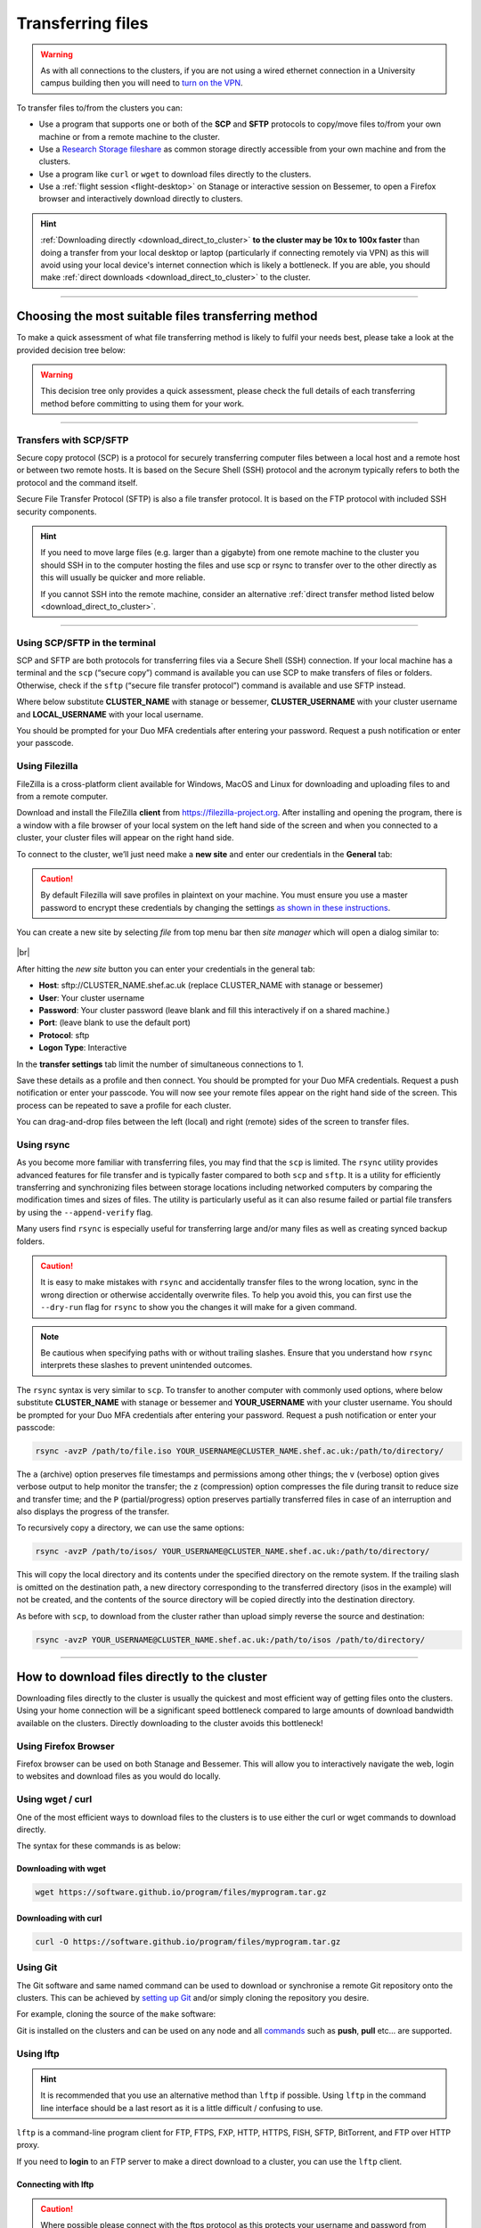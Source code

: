 .. _transferring_files:

Transferring files 
==================

.. warning::

  As with all connections to the clusters, if you are not using a wired ethernet connection in a 
  University campus building then you will need to `turn on the VPN <https://www.sheffield.ac.uk/it-services/vpn>`_.

To transfer files to/from the clusters you can:

* Use a program that supports one or both of the **SCP** and **SFTP** protocols to copy/move files to/from your own machine 
  or from a remote machine to the cluster.
* Use a `Research Storage fileshare <https://www.sheffield.ac.uk/it-services/research-storage/>`_ as common storage directly 
  accessible from your own machine and from the clusters.
* Use a program like ``curl`` or ``wget`` to download files directly to the clusters.
* Use a :ref:`flight session <flight-desktop>` on Stanage or interactive session on Bessemer, to open a Firefox browser and interactively download directly to clusters. 

.. hint::

  :ref:`Downloading directly <download_direct_to_cluster>` **to the cluster may be 10x to 100x faster** than doing a transfer 
  from your local desktop or laptop (particularly if connecting remotely via VPN) as this will avoid using your local device's 
  internet connection which is likely a bottleneck. 
  If you are able, you should make :ref:`direct downloads <download_direct_to_cluster>` to the cluster.


---------

Choosing the most suitable files transferring method
----------------------------------------------------

To make a quick assessment of what file transferring method is likely to fulfil your needs best, please take a look at the provided decision tree below:

.. warning::

  This decision tree only provides a quick assessment, please check the full details of each transferring method before committing to using them for your work.

.. image:: ../images/hpc-file-transfer-selection-decision-tree.png
  :alt: Decision Tree for transferring files
  :align: center

..
  This flow diagram can be updated by:
  1. Opening and editing 'images/hpc-file-transfer-selection-decision-tree.mmd' in your preferred code editing environment
  2. Regenerating the PNG above in this file using 'yarn add @mermaid-js/mermaid-cli' and './node_modules/.bin/mmdc -i images/hpc-file-transfer-selection-decision-tree.mmd  -o images/hpc-file-transfer-selection-decision-tree.png'

---------

Transfers with SCP/SFTP
^^^^^^^^^^^^^^^^^^^^^^^

Secure copy protocol (SCP) is a protocol for securely transferring computer files between a local host and a 
remote host or between two remote hosts. It is based on the Secure Shell (SSH) protocol and the acronym typically 
refers to both the protocol and the command itself.

Secure File Transfer Protocol (SFTP) is also a file transfer protocol. It is based on the 
FTP protocol with included SSH security components.

.. hint::

  If you need to move large files (e.g. larger than a gigabyte) from one remote machine to the cluster you 
  should SSH in to the computer hosting the files and use scp or rsync to transfer over to the other directly as this will 
  usually be quicker and more reliable.

  If you cannot SSH into the remote machine, consider an alternative 
  :ref:`direct transfer method listed below <download_direct_to_cluster>`.

.. raw:: html

    <hr class="hr-mid-section-separator">

---------

Using SCP/SFTP in the terminal
^^^^^^^^^^^^^^^^^^^^^^^^^^^^^^

SCP and SFTP are both protocols for transferring files via a Secure Shell (SSH) connection.
If your local machine has a terminal and the ``scp`` (“secure copy”) command is available you can use SCP to make transfers of files or folders.
Otherwise, check if the ``sftp``  (“secure file transfer protocol”) command is available and use SFTP instead.

Where below substitute **CLUSTER_NAME** with stanage or bessemer, **CLUSTER_USERNAME** with your cluster username and **LOCAL_USERNAME** with your local username.

You should be prompted for your Duo MFA credentials after entering your password. Request a push notification or enter your passcode.

.. tabs::
  .. group-tab:: SCP

    To upload, you transfer from your local machine to the remote cluster:

    .. code-block:: shell

      scp /Users/LOCAL_USERNAME/file-to-upload.txt CLUSTER_USERNAME@CLUSTER_NAME.shef.ac.uk:/users/CLUSTER_USERNAME/

    To download, you transfer from the remote cluster to your local machine:

    .. code-block:: shell

      scp CLUSTER_USERNAME@CLUSTER_NAME.shef.ac.uk:/users/CLUSTER_USERNAME/file-to-download.txt /Users/LOCAL_USERNAME/

    To copy a whole directory from the remote cluster to your local machine, we add the ``-r`` flag, for “recursive”

    .. code-block:: shell

      scp -r CLUSTER_USERNAME@CLUSTER_NAME.shef.ac.uk:/users/CLUSTER_USERNAME/directory-to-download /Users/LOCAL_USERNAME/

    To copy a whole directory from your local machine to the remote cluster, we add the ``-r`` flag, for “recursive”

    .. code-block:: shell

      scp -r /Users/LOCAL_USERNAME/directory-to-upload CLUSTER_USERNAME@CLUSTER_NAME.shef.ac.uk:/users/CLUSTER_USERNAME/ 

  .. group-tab:: SFTP

    To upload, you transfer from your local machine to the remote cluster:

    .. code-block:: shell

      sftp CLUSTER_USERNAME@CLUSTER_NAME.shef.ac.uk:/users/CLUSTER_USERNAME/ <<< '$put /Users/LOCAL_USERNAME/file-to-upload.txt'

    To download, you transfer from the remote cluster to your local machine:

    .. code-block:: shell

      sftp CLUSTER_USERNAME@CLUSTER_NAME.shef.ac.uk:/users/CLUSTER_USERNAME/files-to-download.txt /Users/LOCAL_USERNAME/

    To copy a whole directory from the remote cluster to your local machine, we add the ``-r`` flag, for “recursive”

    .. code-block:: shell

      sftp -r CLUSTER_USERNAME@CLUSTER_NAME.shef.ac.uk:/users/CLUSTER_USERNAME/directory-to-download /Users/LOCAL_USERNAME/

    To copy a whole directory from your local machine to the remote cluster, we add the ``-r`` flag, for “recursive”

    .. code-block:: shell

      sftp CLUSTER_USERNAME@CLUSTER_NAME.shef.ac.uk:/users/CLUSTER_USERNAME/ <<< '$put -r /Users/LOCAL_USERNAME/directory-to-upload'

.. raw:: html

    <hr class="hr-mid-section-separator">

Using Filezilla
^^^^^^^^^^^^^^^^^^^^

FileZilla is a cross-platform client available for Windows, MacOS and Linux for downloading 
and uploading files to and from a remote computer.

Download and install the FileZilla **client** from https://filezilla-project.org. After installing and opening the program, 
there is a window with a file browser of your local system on the left hand side of the screen
and when you connected to a cluster, your cluster files will appear on the right hand side.

To connect to the cluster, we’ll just need make a **new site** and enter our credentials in the **General** tab:

.. caution::

  By default Filezilla will save profiles in plaintext on your machine. You must ensure you use a master password to 
  encrypt these credentials by changing the settings 
  `as shown in these instructions <https://filezillapro.com/docs/v3/advanced/master-password/>`_.

You can create a new site by selecting *file* from top menu bar then *site manager* which will open a dialog similar to:

.. figure:: ../images/filezilla_new_site.png
   :width: 60%
   :align: center
   :alt: Screenshot of Filezilla site manager dialog.

|br|

After hitting the *new site* button you can enter your credentials in the general tab:

* **Host**: sftp://CLUSTER_NAME.shef.ac.uk (replace CLUSTER_NAME with stanage or bessemer)
* **User**: Your cluster username
* **Password**: Your cluster password (leave blank and fill this interactively if on a shared machine.)
* **Port**: (leave blank to use the default port)
* **Protocol**: sftp
* **Logon Type**: Interactive

In the **transfer settings** tab limit the number of simultaneous connections to 1.

Save these details as a profile and then connect. You should be prompted for your Duo MFA credentials. 
Request a push notification or enter your passcode.  You will now see your remote files appear on the 
right hand side of the screen. This process can be repeated to save a profile for each cluster.

You can drag-and-drop files between the left (local) and right (remote) sides of the screen to transfer files.

.. raw:: html

    <hr class="hr-mid-section-separator">

Using rsync
^^^^^^^^^^^^^^^^^^^^

As you become more familiar with transferring files, you may find that the ``scp`` is limited. The ``rsync`` utility provides 
advanced features for file transfer and is typically faster compared to both ``scp`` and ``sftp``. It is a utility for 
efficiently transferring and synchronizing files between storage locations including networked computers by comparing the 
modification times and sizes of files. The utility is particularly useful as it can also resume failed or partial file 
transfers by using the ``--append-verify`` flag.

Many users find ``rsync`` is especially useful for transferring large and/or many files as well as creating synced 
backup folders.

.. caution::

  It is easy to make mistakes with ``rsync`` and accidentally transfer files to the wrong location, sync in the wrong 
  direction or otherwise accidentally overwrite files. To help you avoid this, you can first use the ``--dry-run`` flag for 
  ``rsync`` to show you the changes it will make for a given command. 
  
.. _rsync_behaviour:

.. note:: 

      Be cautious when specifying paths with or without trailing slashes. 
      Ensure that you understand how ``rsync`` interprets these slashes to prevent unintended outcomes. 
      
      .. dropdown:: rsync Behaviour with Trailing Slashes
      
            **With Trailing Slash on Source Directory**:
      
            .. code-block::
            
                rsync -av /source/directory/ /destination/directory
      
            - When you use a trailing slash on the source directory it tells ``rsync`` to copy the **contents** of the source directory into the destination directory.
      
            **Without Trailing Slash on Source Directory**:
      
            .. code-block::
            
                    rsync -av /source/directory /destination/directory
      
            - When you don't use a trailing slash on the source directory it tells ``rsync`` to copy the **source directory itself** and its contents into the destination directory.
      
            **Trailing Slash on Destination Directory**:
      
            .. code-block::
            
                    rsync -av /source/directory/ /destination/directory/
      
            - When you use a trailing slash on the destination directory it tells ``rsync`` to copy the **source directory itself** and its contents into the destination directory.
      
            **Without Trailing Slash on Destination Directory**:
      
            .. code-block::
            
                    rsync -av /source/directory/ /destination/directory
      
            - When you don't use a trailing slash on the destination directory it tells ``rsync`` to copy the **contents** of the source directory into the destination directory.
      

The ``rsync`` syntax is very similar to ``scp``. To transfer to another computer with commonly used options, 
where below substitute **CLUSTER_NAME** with stanage or bessemer and **YOUR_USERNAME** with your cluster username.
You should be prompted for your Duo MFA credentials after entering your password. Request a push notification or 
enter your passcode:

.. code-block:: shell

  rsync -avzP /path/to/file.iso YOUR_USERNAME@CLUSTER_NAME.shef.ac.uk:/path/to/directory/

The ``a`` (archive) option preserves file timestamps and permissions among other things; 
the ``v`` (verbose) option gives verbose output to help monitor the transfer; 
the ``z`` (compression) option compresses the file during transit to reduce size and transfer time; 
and the ``P`` (partial/progress) option preserves partially transferred files in case of an interruption 
and also displays the progress of the transfer.

To recursively copy a directory, we can use the same options:

.. code-block:: shell

  rsync -avzP /path/to/isos/ YOUR_USERNAME@CLUSTER_NAME.shef.ac.uk:/path/to/directory/

This will copy the local directory and its contents under the specified directory on the remote system.
If the trailing slash is omitted on the destination path, a new directory corresponding to the transferred 
directory (isos in the example) will not be created, and the contents of the source directory will be copied 
directly into the destination directory.

As before with ``scp``, to download from the cluster rather than upload simply reverse the source and destination:

.. code-block:: shell

  rsync -avzP YOUR_USERNAME@CLUSTER_NAME.shef.ac.uk:/path/to/isos /path/to/directory/ 

---------

.. _download_direct_to_cluster:

How to download files directly to the cluster
---------------------------------------------

Downloading files directly to the cluster is usually the quickest and most efficient 
way of getting files onto the clusters. Using your home connection will be a significant 
speed bottleneck compared to large amounts of download bandwidth available on the clusters.
Directly downloading to the cluster avoids this bottleneck!

Using Firefox Browser
^^^^^^^^^^^^^^^^^^^^^

Firefox browser can be used on both Stanage and Bessemer. This will allow you to interactively navigate the web,
login to websites and download files as you would do locally.

.. tabs::

  .. group-tab:: Stanage

        Graphical desktop access to an interactive session can be achieved using 
        :ref:`Flight Desktop and TigerVNC<flight-desktop>` .
        Once you have loaded the GUI desktop, open a terminal at the bottom of the screen
        and enter the command ``firefox``, which will launch a browser.

  .. group-tab:: Bessemer

        On Bessemer a Firefox GUI can be loaded directly.  This can be achieved 
        by starting an interactive session with the :code:`srun --pty bash -i` command and then 
        opening ``firefox`` by running the same named command. For this to function correctly you 
        must ensure that X11/GUI forwarding is enabled when connecting with SSH.


.. raw:: html

    <hr class="hr-mid-section-separator">

Using wget / curl
^^^^^^^^^^^^^^^^^^^^

One of the most efficient ways to download files to the clusters is to use either the 
curl or wget commands to download directly.

The syntax for these commands is as below:

Downloading with wget
""""""""""""""""""""""

.. code-block:: shell

  wget https://software.github.io/program/files/myprogram.tar.gz

Downloading with curl
""""""""""""""""""""""

.. code-block:: shell

  curl -O https://software.github.io/program/files/myprogram.tar.gz

.. raw:: html

    <hr class="hr-mid-section-separator">


Using Git
^^^^^^^^^

The Git software and same named command can be used to download or synchronise a remote Git 
repository onto the clusters. This can be achieved by 
`setting up Git <https://git-scm.com/book/en/v2/Getting-Started-First-Time-Git-Setup>`_ 
and/or simply cloning the repository you desire.

For example, cloning the source of the ``make`` software:

.. code-block:: console
    :emphasize-lines: 1

    [user@login1 make-git]$ git clone https://git.savannah.gnu.org/git/make.git
    Cloning into 'make'...
    remote: Counting objects: 16331, done.
    remote: Compressing objects: 100% (3434/3434), done.
    remote: Total 16331 (delta 12822), reused 16331 (delta 12822)
    Receiving objects: 100% (16331/16331), 5.07 MiB | 2.79 MiB/s, done.
    Resolving deltas: 100% (12822/12822), done.

Git is installed on the clusters and can be used on any node and all 
`commands <https://blog.testproject.io/2021/03/22/git-commands-every-sdet-should-know/>`_ 
such as **push**, **pull** etc... are supported.

.. raw:: html

    <hr class="hr-mid-section-separator">

Using lftp
^^^^^^^^^^^^^^^^^^^^

.. hint::

  It is recommended that you use an alternative method than ``lftp`` if possible. Using 
  ``lftp`` in the command line interface should be a last resort as it is a little 
  difficult / confusing to use.

``lftp`` is a command-line program client for FTP, FTPS, FXP, HTTP, HTTPS, FISH, SFTP, 
BitTorrent, and FTP over HTTP proxy. 

If you need to **login** to an FTP server to 
make a direct download to a cluster, you can use the ``lftp`` client. 


Connecting with lftp
""""""""""""""""""""""

.. caution::

  Where possible please connect with the ftps protocol as this protects your username 
  and password from hackers performing man in the middle or sniffing attacks!

Connecting to an FTP server can be achieved as follows:

.. code-block:: shell

  lftp ftps://ftp.remotehost.com

When this connection is successful an ``lftp`` prompt will appear as follows:

.. code-block:: shell

  lftp ftp.remotehost.com:~>

At this stage you can now login after being prompted for your password 
as follows:

.. code-block:: shell

  lftp ftp.remotehost.com:~> login username
  Password:

At this stage directory listing and changing directory can be achieved using the 
``ls`` and ``cd`` commands. By default these commands run on the remote server. To run 
these commands on the local machine simply prefix each command with an ``!`` i.e.
``!ls`` and ``!cd``.

The ``get`` (download) and ``put`` (upload) commands can also be used.

Downloading with lftp
""""""""""""""""""""""

To download a file use the ``get`` command as follows:

.. code-block:: shell

  lftp username@ftp.remotehost.com/> get myfile.txt -o mydownloadedfile.txt

Uploading with lftp
""""""""""""""""""""""

To upload a file use the ``put`` command as follows:

.. code-block:: shell

  lftp username@ftp.remotehost.com/> put myfile.txt -o myuploadedfile.txt
